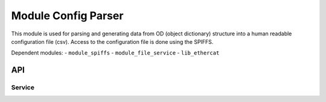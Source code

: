 .. _module_config_parser:

=========================================
Module Config Parser
=========================================


This module is used for parsing and generating data from OD (object dictionary) structure into a human readable configuration file (csv). 
Access to the configuration file is done using the SPIFFS.


.. cssclass:: github

  `See Module on Public Repository <https://github.com/synapticon/sc_somanet-base/tree/master/module_config_parser>`_

Dependent modules:
- ``module_spiffs``
- ``module_file_service``
- ``lib_ethercat``


API
===

Service
--------

.. doxygenfunction:: read_config

.. doxygenfunction:: write_config


